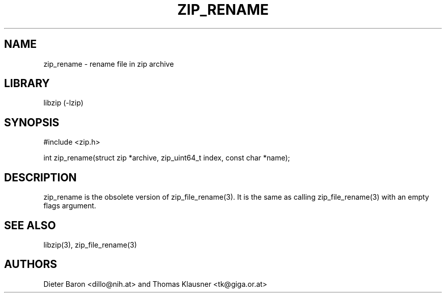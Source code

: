 .\" zip_rename.mdoc \-- rename file in zip archive
.\" Copyright (C) 2003-2012 Dieter Baron and Thomas Klausner
.\"
.\" This file is part of libzip, a library to manipulate ZIP archives.
.\" The authors can be contacted at <libzip@nih.at>
.\"
.\" Redistribution and use in source and binary forms, with or without
.\" modification, are permitted provided that the following conditions
.\" are met:
.\" 1. Redistributions of source code must retain the above copyright
.\"    notice, this list of conditions and the following disclaimer.
.\" 2. Redistributions in binary form must reproduce the above copyright
.\"    notice, this list of conditions and the following disclaimer in
.\"    the documentation and/or other materials provided with the
.\"    distribution.
.\" 3. The names of the authors may not be used to endorse or promote
.\"    products derived from this software without specific prior
.\"    written permission.
.\"
.\" THIS SOFTWARE IS PROVIDED BY THE AUTHORS ``AS IS'' AND ANY EXPRESS
.\" OR IMPLIED WARRANTIES, INCLUDING, BUT NOT LIMITED TO, THE IMPLIED
.\" WARRANTIES OF MERCHANTABILITY AND FITNESS FOR A PARTICULAR PURPOSE
.\" ARE DISCLAIMED.  IN NO EVENT SHALL THE AUTHORS BE LIABLE FOR ANY
.\" DIRECT, INDIRECT, INCIDENTAL, SPECIAL, EXEMPLARY, OR CONSEQUENTIAL
.\" DAMAGES (INCLUDING, BUT NOT LIMITED TO, PROCUREMENT OF SUBSTITUTE
.\" GOODS OR SERVICES; LOSS OF USE, DATA, OR PROFITS; OR BUSINESS
.\" INTERRUPTION) HOWEVER CAUSED AND ON ANY THEORY OF LIABILITY, WHETHER
.\" IN CONTRACT, STRICT LIABILITY, OR TORT (INCLUDING NEGLIGENCE OR
.\" OTHERWISE) ARISING IN ANY WAY OUT OF THE USE OF THIS SOFTWARE, EVEN
.\" IF ADVISED OF THE POSSIBILITY OF SUCH DAMAGE.
.\"
.TH ZIP_RENAME 3 "June 23, 2012" NiH
.SH "NAME"
zip_rename \- rename file in zip archive
.SH "LIBRARY"
libzip (-lzip)
.SH "SYNOPSIS"
#include <zip.h>
.PP
int
zip_rename(struct zip *archive, zip_uint64_t index, const char *name);
.SH "DESCRIPTION"
zip_rename
is the obsolete version of
zip_file_rename(3).
It is the same as calling
zip_file_rename(3)
with an empty flags argument.
.SH "SEE ALSO"
libzip(3),
zip_file_rename(3)
.SH "AUTHORS"

Dieter Baron <dillo@nih.at>
and
Thomas Klausner <tk@giga.or.at>
